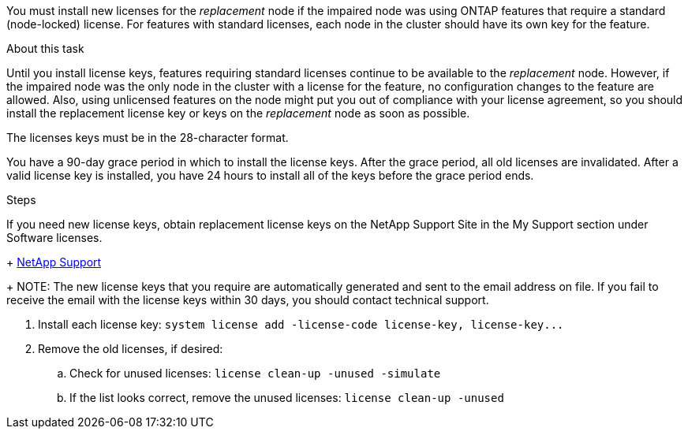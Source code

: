 You must install new licenses for the _replacement_ node if the impaired node was using ONTAP features that require a standard (node-locked) license. For features with standard licenses, each node in the cluster should have its own key for the feature.

.About this task
Until you install license keys, features requiring standard licenses continue to be available to the _replacement_ node. However, if the impaired node was the only node in the cluster with a license for the feature, no configuration changes to the feature are allowed. Also, using unlicensed features on the node might put you out of compliance with your license agreement, so you should install the replacement license key or keys on the _replacement_ node as soon as possible.

The licenses keys must be in the 28-character format.

You have a 90-day grace period in which to install the license keys. After the grace period, all old licenses are invalidated. After a valid license key is installed, you have 24 hours to install all of the keys before the grace period ends.

.Steps

If you need new license keys, obtain replacement license keys on the NetApp Support Site in the My Support section under Software licenses.
+
https://mysupport.netapp.com/site/global/dashboard[NetApp Support]
+
NOTE: The new license keys that you require are automatically generated and sent to the email address on file. If you fail to receive the email with the license keys within 30 days, you should contact technical support.

. Install each license key: `+system license add -license-code license-key, license-key...+`
. Remove the old licenses, if desired:
 .. Check for unused licenses: `license clean-up -unused -simulate`
 .. If the list looks correct, remove the unused licenses: `license clean-up -unused`
